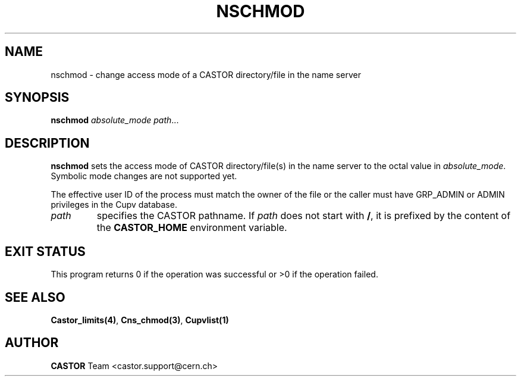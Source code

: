 .\" @(#)$RCSfile: nschmod.man,v $ $Revision: 1.3 $ $Date: 2008/05/05 13:08:53 $ CERN IT-PDP/DM Jean-Philippe Baud
.\" Copyright (C) 1999-2002 by CERN/IT/PDP/DM
.\" All rights reserved
.\"
.TH NSCHMOD 1 "$Date: 2008/05/05 13:08:53 $" CASTOR "Cns User Commands"
.SH NAME
nschmod \- change access mode of a CASTOR directory/file in the name server
.SH SYNOPSIS
.B nschmod
.I absolute_mode
.IR path ...
.SH DESCRIPTION
.B nschmod
sets the access mode of CASTOR directory/file(s) in the name server to the octal
value in
.IR absolute_mode .
Symbolic mode changes are not supported yet.
.LP
The effective user ID of the process must match the owner of the file or
the caller must have GRP_ADMIN or ADMIN privileges in the Cupv database.
.TP
.I path
specifies the CASTOR pathname.
If
.I path
does not start with
.BR / ,
it is prefixed by the content of the
.B CASTOR_HOME
environment variable.
.SH EXIT STATUS
This program returns 0 if the operation was successful or >0 if the operation
failed.
.SH SEE ALSO
.BR Castor_limits(4) ,
.BR Cns_chmod(3) ,
.BR Cupvlist(1)
.SH AUTHOR
\fBCASTOR\fP Team <castor.support@cern.ch>
